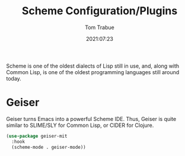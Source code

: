 #+title:    Scheme Configuration/Plugins
#+author:   Tom Trabue
#+email:    tom.trabue@gmail.com
#+date:     2021:07:23
#+property: header-args:emacs-lisp :lexical t
#+tags:
#+STARTUP: fold

Scheme is one of the oldest dialects of Lisp still in use, and, along with
Common Lisp, is one of the oldest programming languages still around today.

* Geiser
  Geiser turns Emacs into a powerful Scheme IDE. Thus, Geiser is quite similar
  to SLIME/SLY for Common Lisp, or CIDER for Clojure.

  #+begin_src emacs-lisp
    (use-package geiser-mit
      :hook
      (scheme-mode . geiser-mode))
  #+end_src
